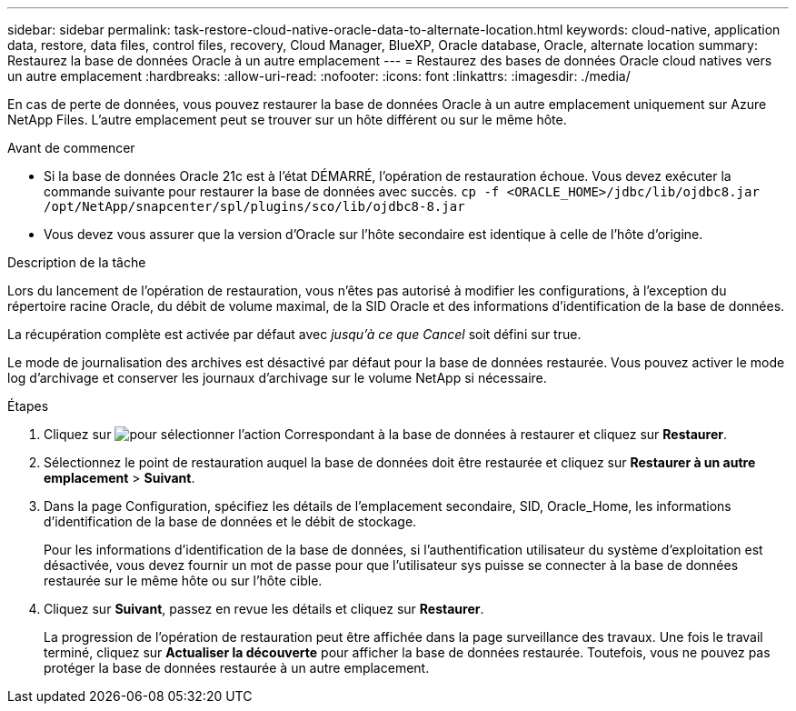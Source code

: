 ---
sidebar: sidebar 
permalink: task-restore-cloud-native-oracle-data-to-alternate-location.html 
keywords: cloud-native, application data, restore, data files, control files, recovery, Cloud Manager, BlueXP, Oracle database, Oracle, alternate location 
summary: Restaurez la base de données Oracle à un autre emplacement 
---
= Restaurez des bases de données Oracle cloud natives vers un autre emplacement
:hardbreaks:
:allow-uri-read: 
:nofooter: 
:icons: font
:linkattrs: 
:imagesdir: ./media/


[role="lead"]
En cas de perte de données, vous pouvez restaurer la base de données Oracle à un autre emplacement uniquement sur Azure NetApp Files. L'autre emplacement peut se trouver sur un hôte différent ou sur le même hôte.

.Avant de commencer
* Si la base de données Oracle 21c est à l'état DÉMARRÉ, l'opération de restauration échoue. Vous devez exécuter la commande suivante pour restaurer la base de données avec succès.
`cp -f <ORACLE_HOME>/jdbc/lib/ojdbc8.jar /opt/NetApp/snapcenter/spl/plugins/sco/lib/ojdbc8-8.jar`
* Vous devez vous assurer que la version d'Oracle sur l'hôte secondaire est identique à celle de l'hôte d'origine.


.Description de la tâche
Lors du lancement de l'opération de restauration, vous n'êtes pas autorisé à modifier les configurations, à l'exception du répertoire racine Oracle, du débit de volume maximal, de la SID Oracle et des informations d'identification de la base de données.

La récupération complète est activée par défaut avec _jusqu'à ce que Cancel_ soit défini sur true.

Le mode de journalisation des archives est désactivé par défaut pour la base de données restaurée. Vous pouvez activer le mode log d'archivage et conserver les journaux d'archivage sur le volume NetApp si nécessaire.

.Étapes
. Cliquez sur image:icon-action.png["pour sélectionner l'action"] Correspondant à la base de données à restaurer et cliquez sur *Restaurer*.
. Sélectionnez le point de restauration auquel la base de données doit être restaurée et cliquez sur *Restaurer à un autre emplacement* > *Suivant*.
. Dans la page Configuration, spécifiez les détails de l'emplacement secondaire, SID, Oracle_Home, les informations d'identification de la base de données et le débit de stockage.
+
Pour les informations d'identification de la base de données, si l'authentification utilisateur du système d'exploitation est désactivée, vous devez fournir un mot de passe pour que l'utilisateur sys puisse se connecter à la base de données restaurée sur le même hôte ou sur l'hôte cible.

. Cliquez sur *Suivant*, passez en revue les détails et cliquez sur *Restaurer*.
+
La progression de l'opération de restauration peut être affichée dans la page surveillance des travaux. Une fois le travail terminé, cliquez sur *Actualiser la découverte* pour afficher la base de données restaurée. Toutefois, vous ne pouvez pas protéger la base de données restaurée à un autre emplacement.


